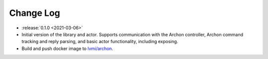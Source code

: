 .. _archon-changelog:

==========
Change Log
==========

* :release:`0.1.0 <2021-03-06>`
* Initial version of the library and actor. Supports communication with the Archon controller, Archon command tracking and reply parsing, and basic actor functionality, including exposing.
* Build and push docker image to `lvmi/archon <https://hub.docker.com/repository/docker/lvmi/archon>`__.
